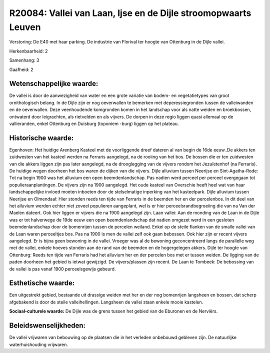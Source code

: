 R20084: Vallei van Laan, Ijse en de Dijle stroomopwaarts Leuven
===============================================================

Verstoring:
De E40 met haar parking. De industrie van Florival ter hoogte van
Ottenburg in de Dijle vallei.

Herkenbaarheid: 2

Samenhang: 3

Gaafheid: 2


Wetenschappelijke waarde:
~~~~~~~~~~~~~~~~~~~~~~~~~

De vallei is door de aanwezigheid van water en een grote variatie van
bodem- en vegetatietypes van groot ornithologisch belang. In de Dijle
zijn er nog oeverwallen te bemerken met deperessiegronden tussen de
valleiwanden en de oeverwallen. Deze veenhoudende komgronden komen in
het landschap voor als natte weiden en broekbossen, ontwaterd door
leigrachten, als rietvelden en als vijvers. De dorpen in deze regio
liggen quasi allemaal op de vallieranden, enkel Ottenburg en Duisburg
(toponiem -burg) liggen op het plateau.


Historische waarde:
~~~~~~~~~~~~~~~~~~~

Egenhoven: Het huidige Arenberg Kasteel met de voorliggende dreef
dateren al van begin de 16de eeuw..De akkers ten zuidwesten van het
kasteel werden na Ferraris aangelegd, na de rooiing van het bos. De
bossen die er ten zuidwesten van die akkers liggen zijn pas later
aangelegd, na de drooglegging van de vijvers rondom het Jezuïetenhof (na
Ferraris). De huidige wegen doorheen het bos waren de dijken van die
vijvers. Dijle alluvium tussen Neerijse en Sint-Agatha-Rode: Tot na
begin 1900 was het alluvium een open beemdenlandschap. Pas nadien werd
perceel per perceel overgegaan tot populieraanplantingen. De vijvers
zijn na 1900 aangelegd. Het oude kasteel van Overschie heeft heel wat
van haar landschappelijke invloed moeten inboeten door de stelselmatige
inperking van het kasteelpark. Dijle alluvium tussen Neerijse en
Olmendaal: Hier stonden reeds ten tijde van Ferraris in de beemden her
en der percelenbos. In dit deel van het alluvium werden echter niet
zoveel populieren aangeplant, wel is er hier perceelsrandbegroeiing die
van na Van der Maelen dateert. Ook hier liggen er vijvers die na 1900
aangelegd zijn. Laan vallei: Aan de monding van de Laan in de Dijle was
er tot halverwege de 19de eeuw een open beemdenlandschap dat nadien
omgezet werd in een gesloten beemdenlandschap door de bomenrijen tussen
de percelen weiland. Enkel op de steile flanken van de smalle vallei van
de Laan waren perceeltjes bos. Pas na 1900 is men de vallei zelf ook
gaan bebossen. Ook hier zijn er recent vijvers aangelegd. Er is bijna
geen bewoning in de vallei. Vroeger was al de bewoning geconcentreerd
langs de parallelle weg met de vallei, enkele hoeves stonden aan de rand
van de beemden en de hogergelegen akkers. Dijle ter hoogte van
Ottenburg: Reeds ten tijde van Ferraris had het alluvium her en der
percelen bos met er tussen weiden. De ligging van de paden doorheen het
gebied is ietwat gewijzigd. De vijvers/plassen zijn recent. De Laan te
Tombeek: De bebossing van de vallei is pas vanaf 1900 perceelsgewijs
gebeurd.


Esthetische waarde:
~~~~~~~~~~~~~~~~~~~

Een uitgestrekt gebied, bestaande uit drassige weiden met her en der
nog bomenrijen langsheen en bossen, dat scherp afgebakend is door de
steile valleihellingen. Langsheen de vallei staan enkele mooie kastelen.

**Sociaal-culturele waarde:**
De Dijle was de grens tussen het gebied van de Eburonen en de
Nerviërs.




Beleidswenselijkheden:
~~~~~~~~~~~~~~~~~~~~~

De vallei vrijwaren van bebouwing op de plaatsen die in het verleden
onbebouwd gebleven zijn. De natuurlijke waterhuishouding vrijwaren.
